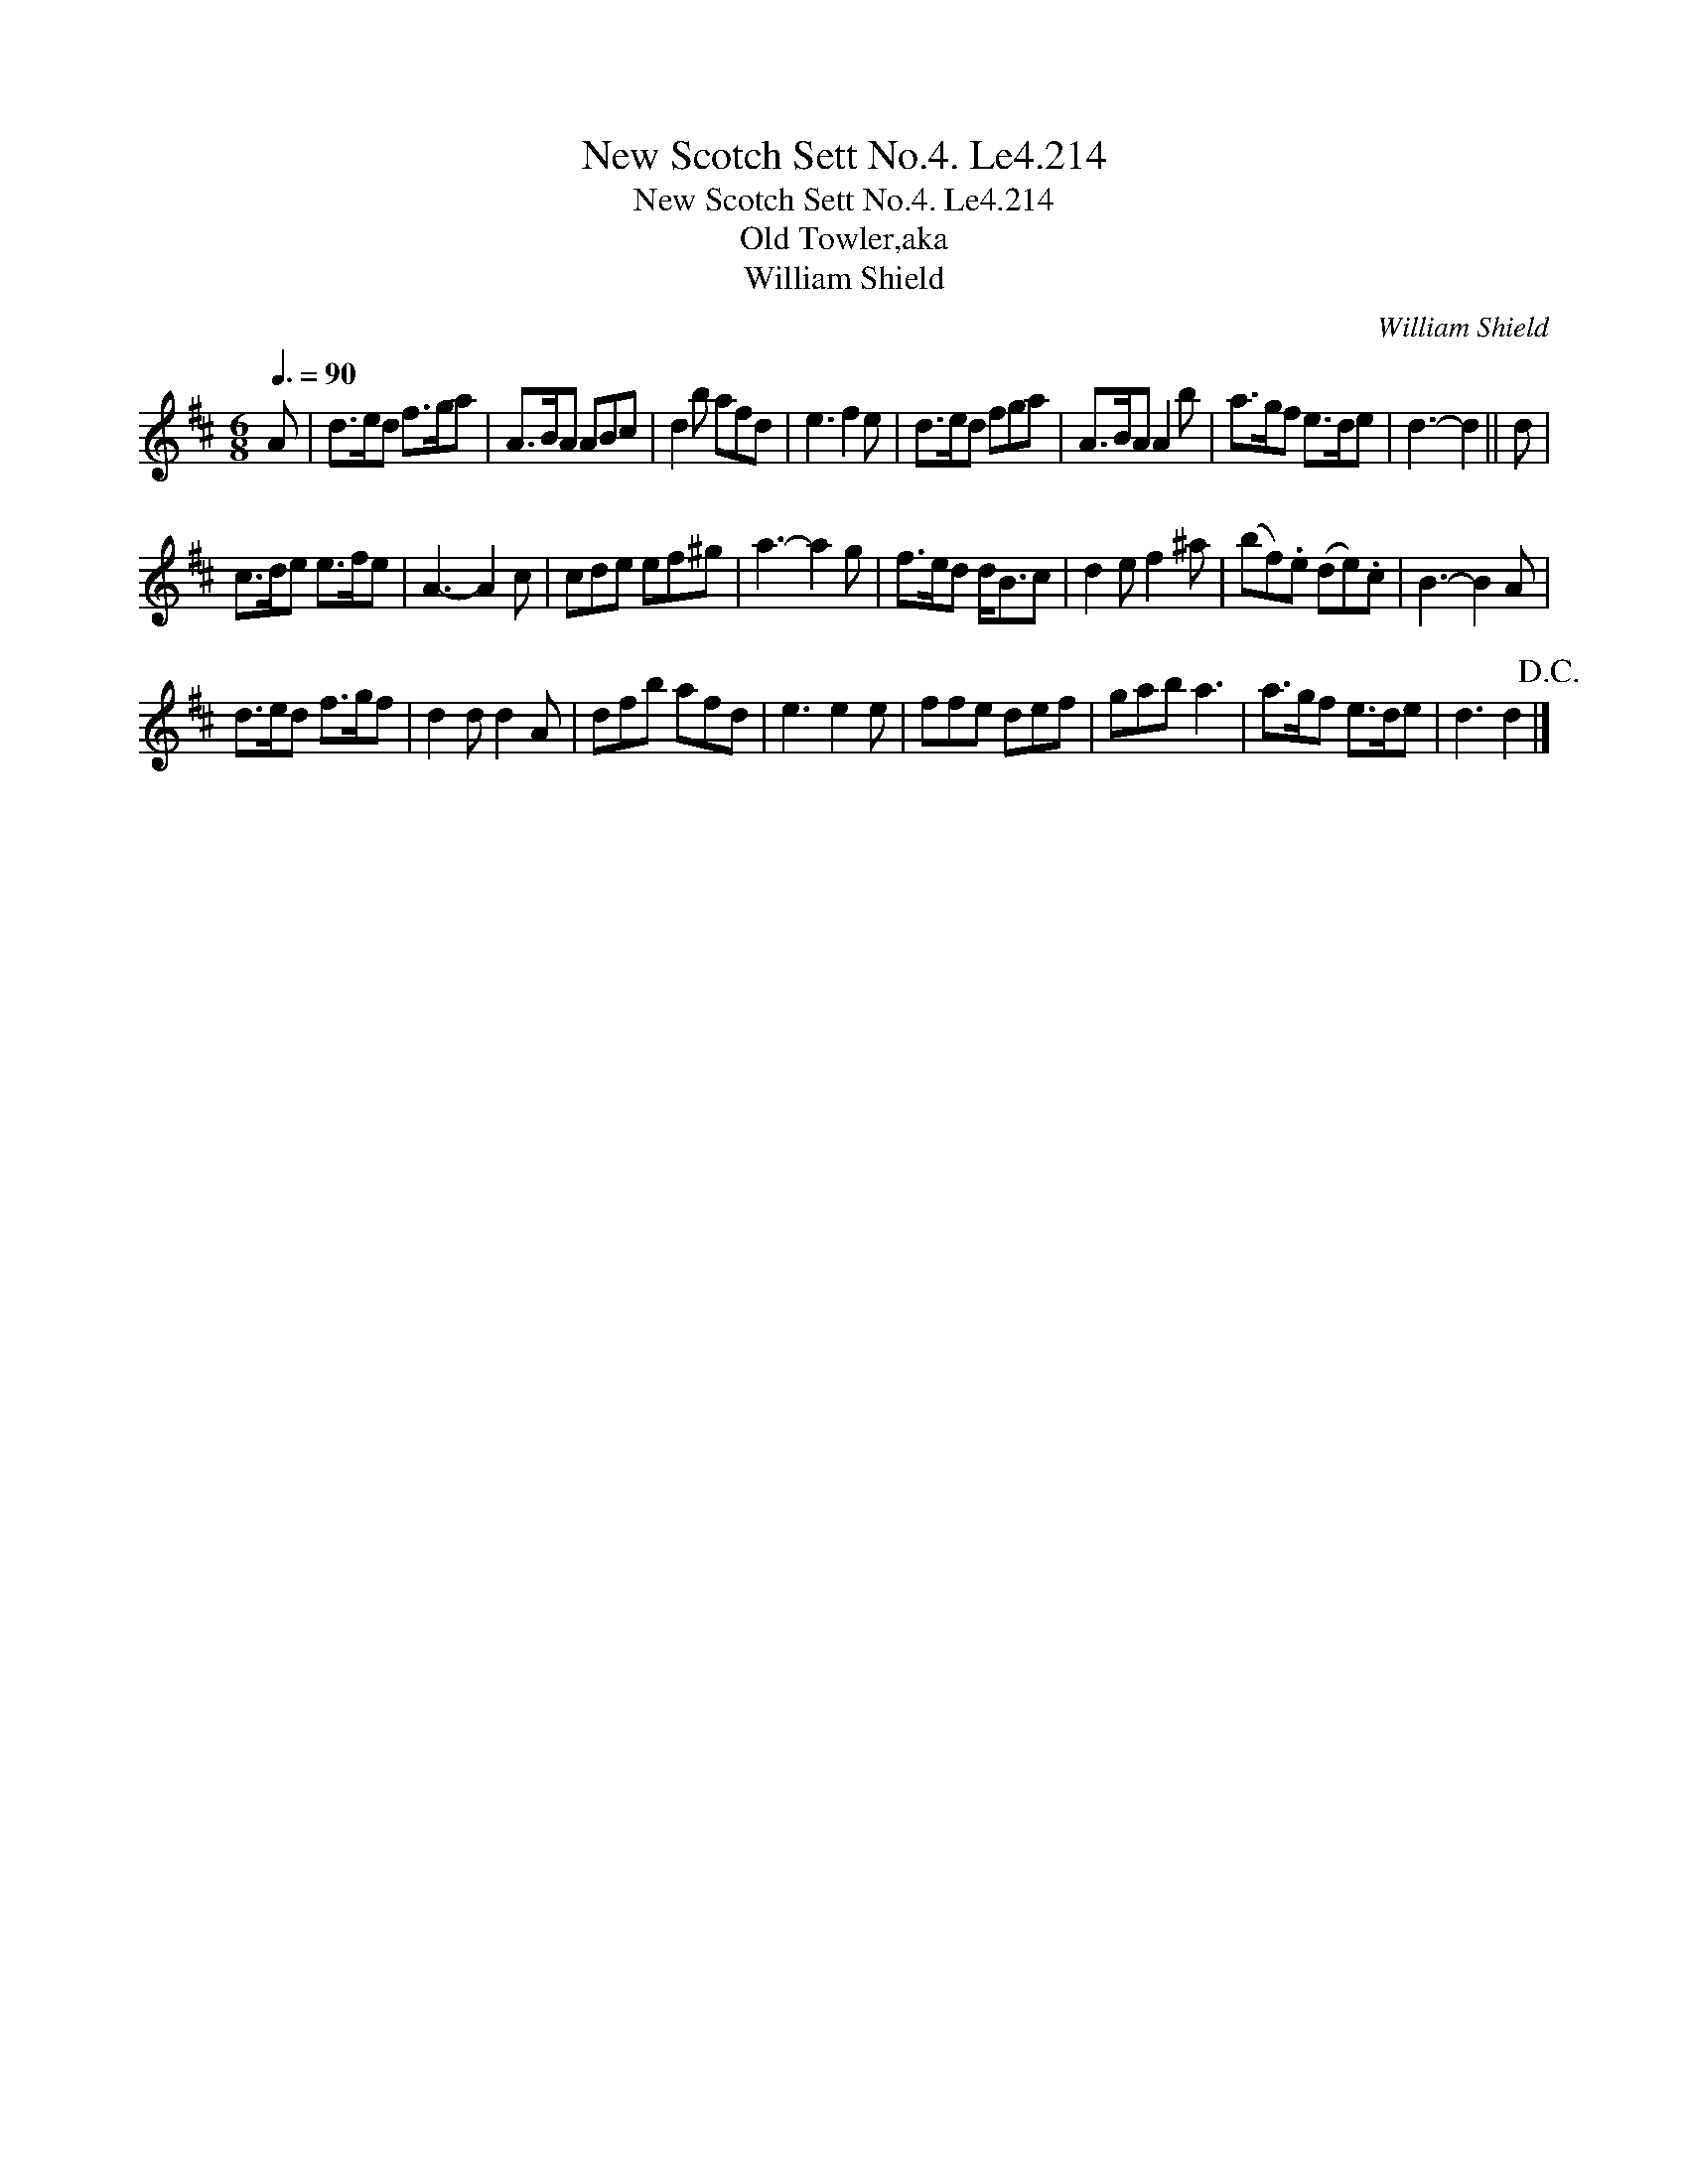 X:1
T:New Scotch Sett No.4. Le4.214
T:New Scotch Sett No.4. Le4.214
T:Old Towler,aka
T:William Shield
C:William Shield
L:1/8
Q:3/8=90
M:6/8
K:D
V:1 treble 
V:1
 A | d>ed f>ga | A>BA ABc | d2 b afd | e3 f2 e | d>ed fga | A>BA A2 b | a>gf e>de | d3- d2 || d | %10
 c>de e>fe | A3- A2 c | cde ef^g | a3- a2 g | f>ed d<Bc | d2 e f2 ^a | (bf).e (de).c | B3- B2 A | %18
 d>ed f>gf | d2 d d2 A | dfb afd | e3 e2 e | ffe def | gab a3 | a>gf e>de | d3 d2!D.C.! |] %26

